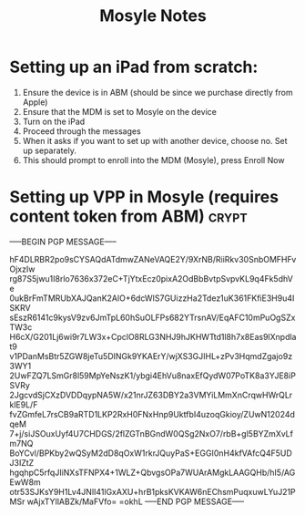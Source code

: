 #+title: Mosyle Notes

* Setting up an iPad from scratch:
1. Ensure the device is in ABM (should be since we purchase directly from Apple)
2. Ensure that the MDM is set to Mosyle on the device
3. Turn on the iPad
4. Proceed through the messages
5. When it asks if you want to set up with another device, choose no. Set up separately.
6. This should prompt to enroll into the MDM (Mosyle), press Enroll Now

* Setting up VPP in Mosyle (requires content token from ABM) :crypt:
-----BEGIN PGP MESSAGE-----

hF4DLRBR2po9sCYSAQdATdmwZANeVAQE2Y/9XrNB/RiiRkv30SnbOMFHFvOjxzIw
rg87S5jwu1I8rlo7636x372eC+TjYtxEcz0pixA2OdBbBvtpSvpvKL9q4Fk5dhVe
0ukBrFmTMRUbXAJQanK2AlO+6dcWIS7GUizzHa2Tdez1uK361FKfiE3H9u4ISKRV
sEszR6141c9kysV9zv6JmTpL60hSuOLFPs682YTrsnAV/EqAFC10mPuOgSZxTW3c
H6cX/G201Lj6wi9r7LW3x+CpclO8RLG3NHJ9hJKHWTtd1l8h7x8Eas9lXnpdlat9
v1PDanMsBtr5ZGW8jeTu5DINGk9YKAErY/wjXS3GJIHL+zPv3HqmdZgajo9z3WY1
2UwFZQ7LSmGr8l59MpYeNszK1/ybgi4EhVu8naxEfQydW07PoTK8a3YJE8iPSVRy
2JgcvdSjCXzDVDDqypNA5W/x21nrJZ63DBY2a3VMYiLMmXnCrqwHWrQLrklE9L/F
fvZGmfeL7rsCB9aRTD1LKP2RxH0FNxHnp9UktfbI4uzoqGkioy/ZUwN12024dqeM
7+j/siJSOuxUyf4U7CHDGS/2flZGTnBGndW0QSg2NxO7/rbB+gl5BYZmXvLfm7NQ
BoYCvl/BPKby2wQSyM2dD8qOxW1rkrJQuyPaS+EGGI0nH4kfVAfcQ4F5UDJ3IZtZ
hgqhpC5rfqJIiNXsTFNPX4+1WLZ+QbvgsOPa7WUArAMgkLAAGQHb/hI5/AGEwW8m
otr53SJKsY9H1Lv4JNlI41lGxAXU+hrB1pksKVKAW6nEChsmPuqxuwLYuJ21PMSr
wAjxTYIlABZk/MaFVfo=
=okhL
-----END PGP MESSAGE-----
